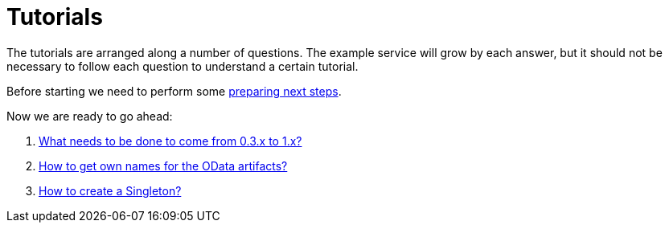 = Tutorials

The tutorials are arranged along a number of questions. The example service will grow by each answer, but it should not be necessary to follow each question to understand a certain tutorial.

Before starting we need to perform some xref:Preparation.adoc[preparing next steps].

Now we are ready to go ahead:

. xref:HowToUpgradeTo1.adoc[What needs to be done to come from 0.3.x to 1.x?]
. xref:NameBuilding.adoc[How to get own names for the OData artifacts?]
. xref:HowToMakeASingleton.adoc[How to create a Singleton?]